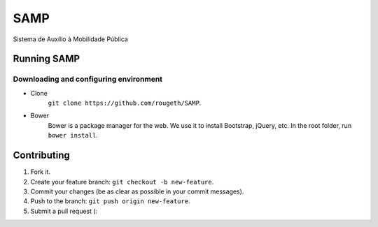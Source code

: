 ====
SAMP
====

Sistema de Auxílio à Mobilidade Pública

Running SAMP
------------

Downloading and configuring environment
~~~~~~~~~~~~~~~~~~~~~~~~~~~~~~~~~~~~~~~

* Clone
    ``git clone https://github.com/rougeth/SAMP``.

* Bower
    Bower is a package manager for the web. We use it to install Bootstrap, jQuery, etc.
    In the root folder, run ``bower install``.


Contributing
------------

1. Fork it.
2. Create your feature branch: ``git checkout -b new-feature``.
3. Commit your changes (be as clear as possible in your commit messages).
4. Push to the branch: ``git push origin new-feature``.
5. Submit a pull request (:
